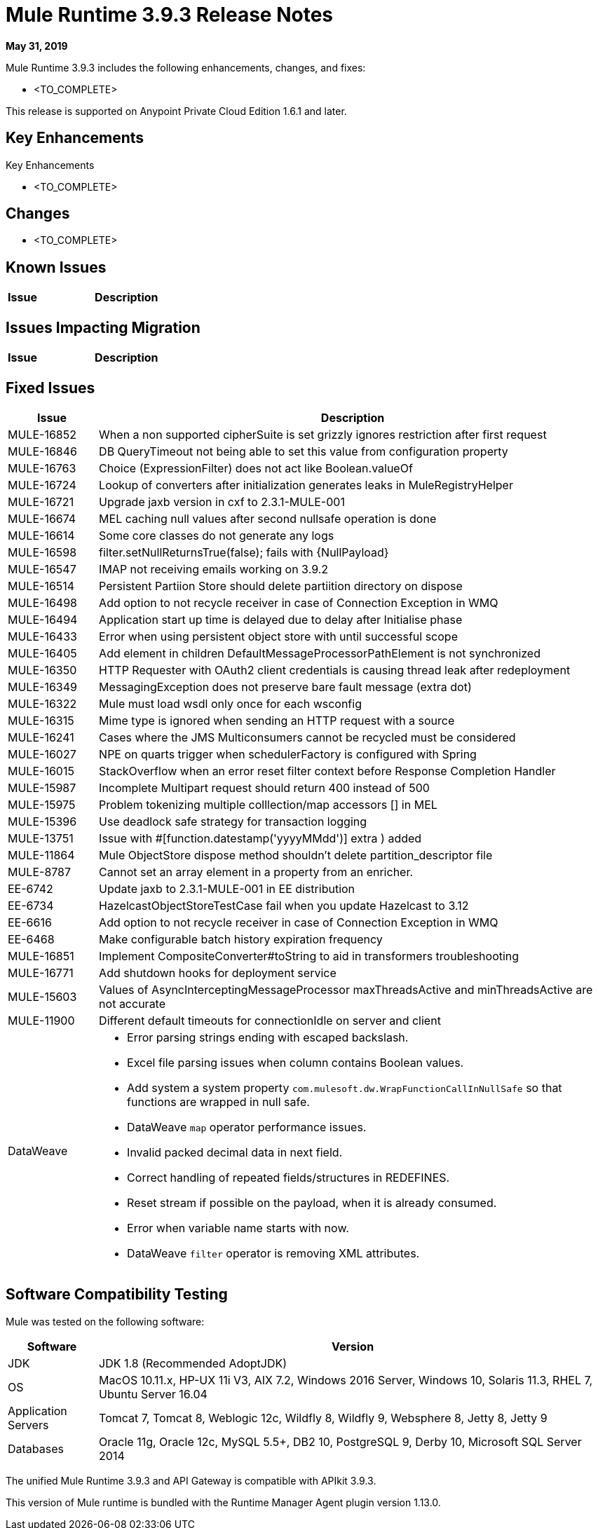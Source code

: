// Product_Name Version number/date Release Notes
= Mule Runtime 3.9.3 Release Notes
:keywords: mule, 3.9.3, runtime, release notes

*May 31, 2019*

// <All sections are required. If there is nothing to say, then the body text in the section should read, â€œNot applicable.â€
Mule Runtime 3.9.3 includes the following enhancements, changes, and fixes:

* <TO_COMPLETE>


This release is supported on Anypoint Private Cloud Edition 1.6.1 and later.

== Key Enhancements

Key Enhancements

* <TO_COMPLETE>


== Changes

* <TO_COMPLETE>


== Known Issues

[%header,cols="15a,85a"]
|===
|Issue |Description
|===

== Issues Impacting Migration

[%header,cols="15a,85a"]
|===
|Issue |Description
// <TO COMPLETE>
|===

== Fixed Issues

[%header,cols="15a,85a"]
|===
|Issue |Description
// Fixed Issues
| MULE-16852 | When a non supported cipherSuite is set grizzly ignores restriction after first request
| MULE-16846 | DB QueryTimeout not being able to set this value from configuration property
| MULE-16763 | Choice (ExpressionFilter) does not act like Boolean.valueOf
| MULE-16724 | Lookup of converters after initialization generates leaks in MuleRegistryHelper
| MULE-16721 | Upgrade jaxb version in cxf to 2.3.1-MULE-001
| MULE-16674 | MEL caching null values after second nullsafe operation is done
| MULE-16614 | Some core classes do not generate any logs
| MULE-16598 |  filter.setNullReturnsTrue(false); fails with {NullPayload}
| MULE-16547 | IMAP not receiving emails working on 3.9.2
| MULE-16514 | Persistent Partiion Store should delete partiition directory on dispose
| MULE-16498 | Add option to not recycle receiver in case of Connection Exception in WMQ
| MULE-16494 | Application start up time is delayed due to delay after Initialise phase
| MULE-16433 | Error when using persistent object store with until successful scope
| MULE-16405 | Add element in children DefaultMessageProcessorPathElement is not synchronized
| MULE-16350 | HTTP Requester with OAuth2 client credentials is causing thread leak after redeployment
| MULE-16349 | MessagingException does not preserve bare fault message (extra dot)
| MULE-16322 | Mule must load wsdl only once for each wsconfig
| MULE-16315 | Mime type is ignored when sending an HTTP request with a source
| MULE-16241 | Cases where the JMS Multiconsumers cannot be recycled must be considered
| MULE-16027 | NPE on quarts trigger when schedulerFactory is configured with Spring
| MULE-16015 | StackOverflow when an error reset filter context before Response Completion Handler
| MULE-15987 | Incomplete Multipart request should return 400 instead of 500
| MULE-15975 | Problem tokenizing multiple colllection/map accessors [] in MEL
| MULE-15396 | Use deadlock safe strategy for transaction logging
| MULE-13751 | Issue with #[function.datestamp('yyyyMMdd')] extra ) added
| MULE-11864 | Mule ObjectStore dispose method shouldn't delete partition_descriptor file
| MULE-8787 | Cannot set an array element in a property from an enricher.
| EE-6742 | Update jaxb to 2.3.1-MULE-001 in EE distribution
| EE-6734 | HazelcastObjectStoreTestCase fail when you update Hazelcast to 3.12
| EE-6616 | Add option to not recycle receiver in case of Connection Exception in WMQ
| EE-6468 | Make configurable batch history expiration frequency
//
// -------------------------------
// - Enhancement Request Issues
// -------------------------------
| MULE-16851 | Implement CompositeConverter#toString to aid in transformers troubleshooting
| MULE-16771 | Add shutdown hooks for deployment service
| MULE-15603 | Values of AsyncInterceptingMessageProcessor maxThreadsActive and minThreadsActive are not accurate
| MULE-11900 | Different default timeouts for connectionIdle on server and client
//
// -----
// -DataWeave
// -----
| DataWeave a|

* Error parsing strings ending with escaped backslash.
* Excel file parsing issues when column contains Boolean values.
* Add system a system property `com.mulesoft.dw.WrapFunctionCallInNullSafe` so that functions are wrapped in null safe.
* DataWeave `map` operator performance issues.
* Invalid packed decimal data in next field.
* Correct handling of repeated fields/structures in REDEFINES.
* Reset stream if possible on the payload, when it is already consumed.
* Error when variable name starts with now.
* DataWeave `filter` operator is removing XML attributes.
|===

== Software Compatibility Testing

Mule was tested on the following software:

[%header,cols="15a,85a"]
|===
|Software |Version
| JDK | JDK 1.8 (Recommended AdoptJDK)
| OS | MacOS 10.11.x, HP-UX 11i V3, AIX 7.2, Windows 2016 Server, Windows 10, Solaris 11.3, RHEL 7, Ubuntu Server 16.04
| Application Servers | Tomcat 7, Tomcat 8, Weblogic 12c, Wildfly 8, Wildfly 9, Websphere 8, Jetty 8, Jetty 9
| Databases | Oracle 11g, Oracle 12c, MySQL 5.5+, DB2 10, PostgreSQL 9, Derby 10, Microsoft SQL Server 2014
|===

The unified Mule Runtime 3.9.3 and API Gateway is compatible with APIkit 3.9.3.

This version of Mule runtime is bundled with the Runtime Manager Agent plugin version 1.13.0.

// No tickets for the library changes section (tickets with the 'library-version-update' label)
